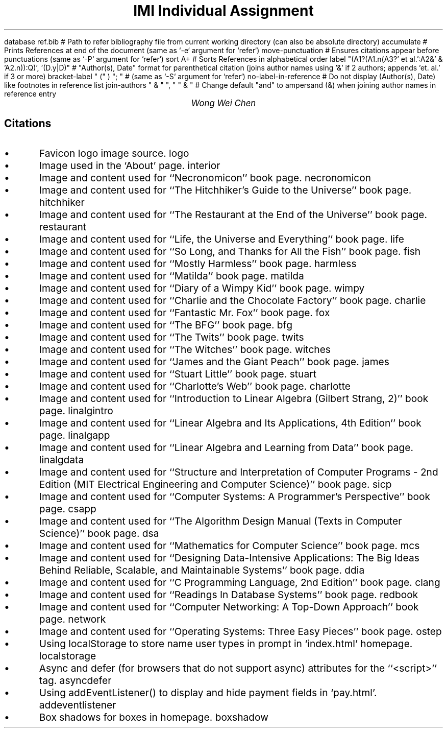 .R1 \" Refer block start
database ref.bib # Path to refer bibliography file from current working directory (can also be absolute directory)
accumulate # Prints References at end of the document (same as `-e` argument for `refer`)
move-punctuation # Ensures citations appear before punctuations (same as `-P` argument for `refer`)
sort A+ # Sorts References in alphabetical order
label "(A1?(A1.n(A3?' et al.':A2&' & 'A2.n)):Q)', '(D.y|D)" # "Author(s), Date" format for parenthetical citation (joins author names using '&' if 2 authors; appends 'et. al.' if 3 or more)
bracket-label " (" ) "; " # (same as `-S` argument for `refer`)
no-label-in-reference # Do not display (Author(s), Date) like footnotes in reference list
join-authors " & " ", " " & " # Change default "and" to ampersand (&) when joining author names in reference entry
.R2 \" Refer block end

\" Font settings
.nr PS 12
\" Double space
.nr VS 24

\" Remove headers
.ds CH

.TL
IMI Individual Assignment
.AU
Wong Wei Chen
.SH
Citations
.IP \(bu
Favicon logo image source.
.[
logo
.]
.IP \(bu
Image used in the `About' page.
.[
interior
.]
.IP \(bu
Image and content used for ``Necronomicon'' book page.
.[
necronomicon
.]
.IP \(bu
Image and content used for ``The Hitchhiker's Guide to the Universe'' book page.
.[
hitchhiker
.]
.IP \(bu
Image and content used for ``The Restaurant at the End of the Universe'' book page.
.[
restaurant
.]
.IP \(bu
Image and content used for ``Life, the Universe and Everything'' book page.
.[
life
.]
.IP \(bu
Image and content used for ``So Long, and Thanks for All the Fish'' book page.
.[
fish
.]
.IP \(bu
Image and content used for ``Mostly Harmless'' book page.
.[
harmless
.]
.IP \(bu
Image and content used for ``Matilda'' book page.
.[
matilda
.]
.IP \(bu
Image and content used for ``Diary of a Wimpy Kid'' book page.
.[
wimpy
.]
.IP \(bu
Image and content used for ``Charlie and the Chocolate Factory'' book page.
.[
charlie
.]
.IP \(bu
Image and content used for ``Fantastic Mr. Fox'' book page.
.[
fox
.]
.IP \(bu
Image and content used for ``The BFG'' book page.
.[
bfg
.]
.IP \(bu
Image and content used for ``The Twits'' book page.
.[
twits
.]
.IP \(bu
Image and content used for ``The Witches'' book page.
.[
witches
.]
.IP \(bu
Image and content used for ``James and the Giant Peach'' book page.
.[
james
.]
.IP \(bu
Image and content used for ``Stuart Little'' book page.
.[
stuart
.]
.IP \(bu
Image and content used for ``Charlotte's Web'' book page.
.[
charlotte
.]
.IP \(bu
Image and content used for ``Introduction to Linear Algebra (Gilbert Strang, 2)'' book page.
.[
linalgintro
.]
.IP \(bu
Image and content used for ``Linear Algebra and Its Applications, 4th Edition'' book page.
.[
linalgapp
.]
.IP \(bu
Image and content used for ``Linear Algebra and Learning from Data'' book page.
.[
linalgdata
.]
.IP \(bu
Image and content used for ``Structure and Interpretation of Computer Programs - 2nd Edition (MIT Electrical Engineering and Computer Science)'' book page.
.[
sicp
.]
.IP \(bu
Image and content used for ``Computer Systems: A Programmer's Perspective'' book page.
.[
csapp
.]
.IP \(bu
Image and content used for ``The Algorithm Design Manual (Texts in Computer Science)'' book page.
.[
dsa
.]
.IP \(bu
Image and content used for ``Mathematics for Computer Science'' book page.
.[
mcs
.]
.IP \(bu
Image and content used for ``Designing Data-Intensive Applications: The Big Ideas Behind Reliable, Scalable, and Maintainable Systems'' book page.
.[
ddia
.]
.IP \(bu
Image and content used for ``C Programming Language, 2nd Edition'' book page.
.[
clang
.]
.IP \(bu
Image and content used for ``Readings In Database Systems'' book page.
.[
redbook
.]
.IP \(bu
Image and content used for ``Computer Networking: A Top-Down Approach'' book page.
.[
network
.]
.IP \(bu
Image and content used for ``Operating Systems: Three Easy Pieces'' book page.
.[
ostep
.]
.IP \(bu
Using localStorage to store name user types in prompt in `index.html' homepage.
.[
localstorage
.]
.IP \(bu
Async and defer (for browsers that do not support async) attributes for the ``<script>'' tag.
.[
asyncdefer
.]
.IP \(bu
Using addEventListener() to display and hide payment fields in `pay.html'.
.[
addeventlistener
.]
.IP \(bu
Box shadows for boxes in homepage.
.[
boxshadow
.]
\" Actual reference list is autogenerated from bibliography file (ref.bib)
.bp
